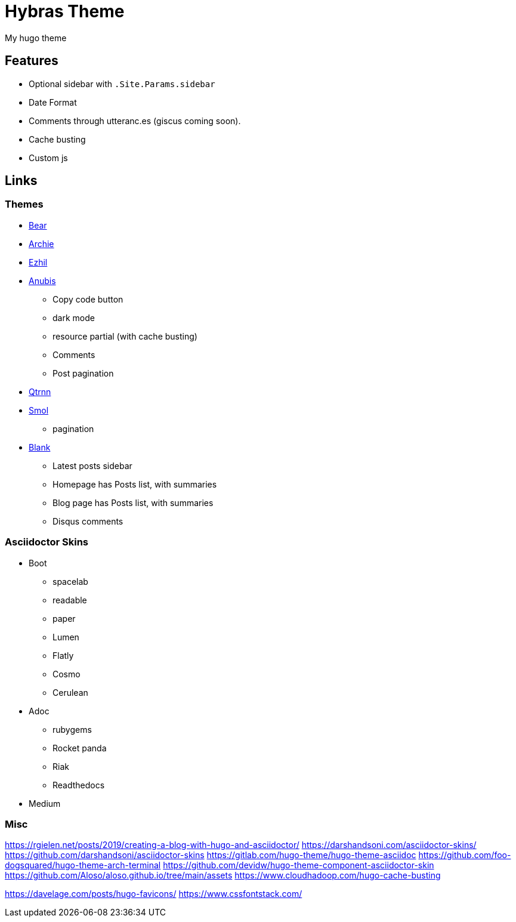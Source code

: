 = Hybras Theme

My hugo theme

== Features

* Optional sidebar with `.Site.Params.sidebar`
* Date Format
* Comments through utteranc.es (giscus coming soon).
* Cache busting
* Custom js


== Links

=== Themes

* https://github.com/janraasch/hugo-bearblog[Bear]
* https://github.com/athul/archie[Archie]
* https://github.com/vividvilla/ezhil[Ezhil]
* https://github.com/Mitrichius/hugo-theme-anubis[Anubis]
** Copy code button
** dark mode
** resource partial (with cache busting)
** Comments
** Post pagination
* https://git.sr.ht/~mdkcore/qtrnn-hugo-theme[Qtrnn]
* https://github.com/colorchestra/smol[Smol]
** pagination
* https://github.com/Vimux/blank[Blank]
** Latest posts sidebar
** Homepage has Posts list, with summaries
** Blog page has Posts list, with summaries
** Disqus comments

=== Asciidoctor Skins

* Boot
** spacelab
** readable
** paper
** Lumen
** Flatly
** Cosmo
** Cerulean

* Adoc
** rubygems
** Rocket panda
** Riak
** Readthedocs

* Medium

=== Misc

https://rgielen.net/posts/2019/creating-a-blog-with-hugo-and-asciidoctor/
https://darshandsoni.com/asciidoctor-skins/
https://github.com/darshandsoni/asciidoctor-skins
https://gitlab.com/hugo-theme/hugo-theme-asciidoc
https://github.com/foo-dogsquared/hugo-theme-arch-terminal
https://github.com/devidw/hugo-theme-component-asciidoctor-skin
https://github.com/Aloso/aloso.github.io/tree/main/assets
https://www.cloudhadoop.com/hugo-cache-busting

https://davelage.com/posts/hugo-favicons/
https://www.cssfontstack.com/

